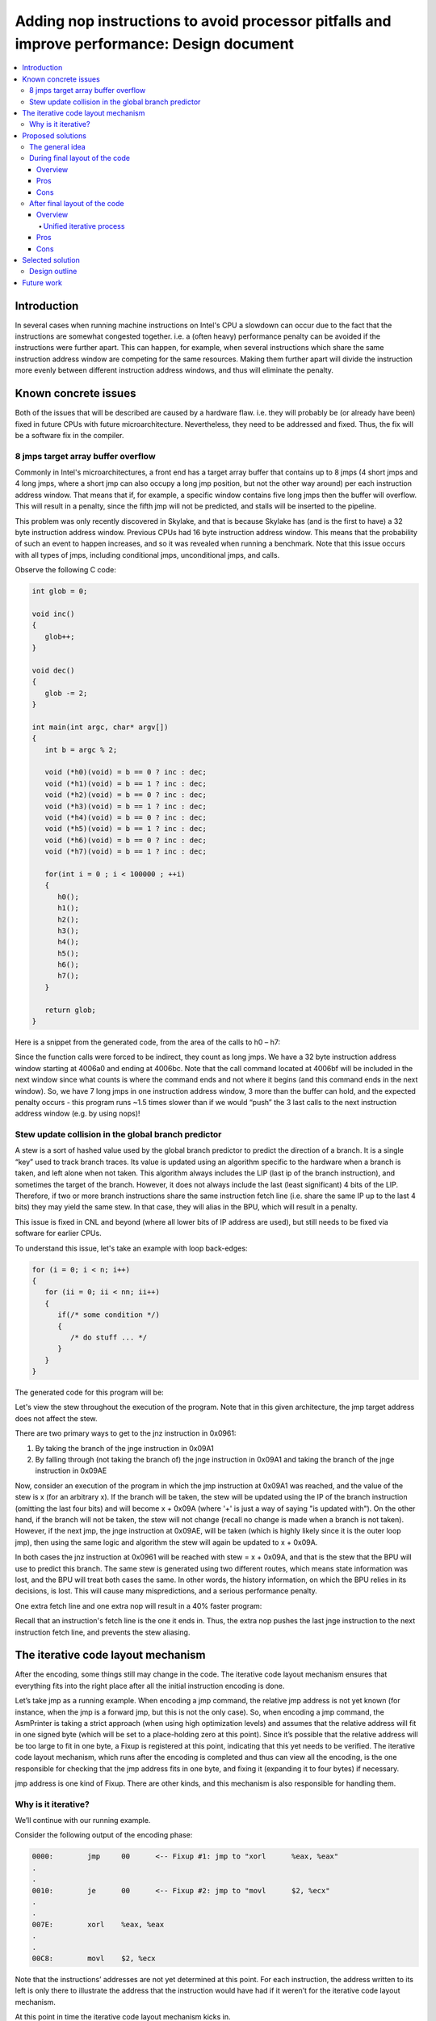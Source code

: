 ============================================================================================
Adding nop instructions to avoid processor pitfalls and improve performance: Design document
============================================================================================

.. contents::
   :local:
   
Introduction
============

In several cases when running machine instructions on Intel's CPU a slowdown can occur due to the fact
that the instructions are somewhat congested together. i.e. a (often heavy) performance penalty can be
avoided if the instructions were further apart. This can happen, for example, when several instructions
which share the same instruction address window are competing for the same resources. Making them further
apart will divide the instruction more evenly between different instruction address windows, and thus
will eliminate the penalty.

Known concrete issues
=====================

Both of the issues that will be described are caused by a hardware flaw. i.e. they will probably be
(or already have been) fixed in future CPUs with future microarchitecture. Nevertheless, they need to
be addressed and fixed. Thus, the fix will be a software fix in the compiler.

8 jmps target array buffer overflow
-----------------------------------

Commonly in Intel's microarchitectures, a front end has a target array buffer that contains up to 8 jmps
(4 short jmps and 4 long jmps, where a short jmp can also occupy a long jmp position, but not the other way
around) per each instruction address window. That means that if, for example, a specific window contains
five long jmps then the buffer will overflow. This will result in a penalty, since the fifth jmp will not
be predicted, and stalls will be inserted to the pipeline.

This problem was only recently discovered in Skylake, and that is because Skylake has (and is the first
to have) a 32 byte instruction address window. Previous CPUs had 16 byte instruction address window. This
means that the probability of such an event to happen increases, and so it was revealed when running a benchmark.
Note that this issue occurs with all types of jmps, including conditional jmps, unconditional jmps, and calls.

Observe the following C code:

.. code-block:: c

   int glob = 0;
   
   void inc()
   {
      glob++;
   }
   
   void dec()
   {
      glob -= 2;
   }
   
   int main(int argc, char* argv[])
   {
      int b = argc % 2;
      
      void (*h0)(void) = b == 0 ? inc : dec;
      void (*h1)(void) = b == 1 ? inc : dec;
      void (*h2)(void) = b == 0 ? inc : dec;
      void (*h3)(void) = b == 1 ? inc : dec;
      void (*h4)(void) = b == 0 ? inc : dec;
      void (*h5)(void) = b == 1 ? inc : dec;
      void (*h6)(void) = b == 0 ? inc : dec;
      void (*h7)(void) = b == 1 ? inc : dec;
      
      for(int i = 0 ; i < 100000 ; ++i)
      {
         h0();
         h1();
         h2();
         h3();
         h4();
         h5();
         h6();
         h7();
      }
   
      return glob;
   }

Here is a snippet from the generated code, from the area of the calls to h0 – h7:

.. code-block:: none
   :emphasize-lines: 4-10

   4006a0:	...
   .
   .
   4006aa:	41 ff d7 	callq	*%r15
   4006ad:	41 ff d6 	callq	*%r14
   4006b0:	41 ff d7 	callq	*%r15
   4006b3:	41 ff d6 	callq	*%r14
   4006b6:	41 ff d7 	callq	*%r15
   4006b9:	41 ff d6 	callq	*%r14
   4006bc:	41 ff d7 	callq	*%r15
   4006bf:	41 ff d6 	callq	*%r14
   4006c2:	89 df 	movl	%ebx, %edi

Since the function calls were forced to be indirect, they count as long jmps. We have a 32 byte instruction address window starting at 4006a0 and ending at 4006bc. Note that the call command located at 4006bf will be included in the next window since what counts is where the command ends and not where it begins (and this command ends in the next window). So, we have 7 long jmps in one instruction address window, 3 more than the buffer can hold, and the expected penalty occurs - this program runs ~1.5 times slower than if we would “push” the 3 last calls to the next instruction address window (e.g. by using nops)!

Stew update collision in the global branch predictor
----------------------------------------------------

A stew is a sort of hashed value used by the global branch predictor to predict the direction of a branch. It is a single “key” used to track branch traces. Its value is updated using an algorithm specific to the hardware when a branch is taken, and left alone when not taken. This algorithm always includes the LIP (last ip of the branch instruction), and sometimes the target of the branch. However, it does not always include the last (least significant) 4 bits of the LIP. Therefore, if two or more branch instructions share the same instruction fetch line (i.e. share the same IP up to the last 4 bits) they may yield the same stew. In that case, they will alias in the BPU, which will result in a penalty.

This issue is fixed in CNL and beyond (where all lower bits of IP address are used), but still needs to be fixed via software for earlier CPUs.

To understand this issue, let's take an example with loop back-edges:

.. code-block:: c

   for (i = 0; i < n; i++)
   {
      for (ii = 0; ii < nn; ii++)
      {
         if(/* some condition */)
         {
            /* do stuff ... */
         }
      }
   }

The generated code for this program will be:

.. code-block:: none
   :emphasize-lines: 4,8,11

   094A
   .
   095E      testl
   0961      jnz      0x993
   0963
   .
   099E      cmpq
   09A1      jnge     0x957    inner loop
   .
   09AB      cmpq
   09AE      jnge     0x94A   outer loop

Let's view the stew throughout the execution of the program. Note that in this given architecture, the jmp target address does not affect the stew.

There are two primary ways to get to the jnz instruction in 0x0961:

1. By taking the branch of the jnge instruction in 0x09A1
2. By falling through (not taking the branch of) the jnge instruction in 0x09A1 and taking the branch of the jnge instruction in 0x09AE

Now, consider an execution of the program in which the jmp instruction at 0x09A1 was reached, and the value of the stew is x (for an arbitrary x). If the branch will be taken, the stew will be updated using the IP of the branch instruction (omitting the last four bits) and will become x + 0x09A (where '+' is just a way of saying "is updated with"). On the other hand, if the branch will not be taken, the stew will not change (recall no change is made when a branch is not taken). However, if the next jmp, the jnge instruction at 0x09AE, will be taken (which is highly likely since it is the outer loop jmp), then using the same logic and algorithm the stew will again be updated to x + 0x09A.

In both cases the jnz instruction at 0x0961 will be reached with stew = x + 0x09A, and that is the stew that the BPU will use to predict this branch. The same stew is generated using two different routes, which means state information was lost, and the BPU will treat both cases the same. In other words, the history information, on which the BPU relies in its decisions, is lost. This will cause many mispredictions, and a serious performance penalty.

One extra fetch line and one extra nop will result in a 40% faster program:

.. code-block:: none
   :emphasize-lines: 9

   094A
   .
   095E      testl
   0961      jnz      0x993
   0963
   .
   099E      cmpq
   09A1      jnge     0x957    inner loop
   09A3      nop
   .
   09AC      cmpq
   09AF      jnge     0x94A   outer loop

Recall that an instruction's fetch line is the one it ends in. Thus, the extra nop pushes the last jnge instruction to the next instruction fetch line, and prevents the stew aliasing.

The iterative code layout mechanism
===================================

After the encoding, some things still may change in the code. The iterative code layout mechanism ensures that everything fits into the right place after all the initial instruction encoding is done.

Let’s take jmp as a running example. When encoding a jmp command, the relative jmp address is not yet known (for instance, when the jmp is a forward jmp, but this is not the only case). So, when encoding a jmp command, the AsmPrinter is taking a strict approach (when using high optimization levels) and assumes that the relative address will fit in one signed byte (which will be set to a place-holding zero at this point). Since it’s possible that the relative address will be too large to fit in one byte, a Fixup is registered at this point, indicating that this yet needs to be verified. The iterative code layout mechanism, which runs after the encoding is completed and thus can view all the encoding, is the one responsible for checking that the jmp address fits in one byte, and fixing it (expanding it to four bytes) if necessary.

jmp address is one kind of Fixup. There are other kinds, and this mechanism is also responsible for handling them.

.. _iterative_code_layout_mechanism_label:

Why is it iterative?
--------------------

We’ll continue with our running example.

Consider the following output of the encoding phase:

.. code-block:: none

   0000:	jmp	00	<-- Fixup #1: jmp to "xorl	%eax, %eax"
   .
   .
   0010:	je	00	<-- Fixup #2: jmp to "movl	$2, %ecx"
   .
   .
   007E:	xorl	%eax, %eax
   .
   .
   00C8:	movl	$2, %ecx

Note that the instructions’ addresses are not yet determined at this point. For each instruction, the address written to its left is only there to illustrate the address that the instruction would have had if it weren’t for the iterative code layout mechanism.

At this point in time the iterative code layout mechanism kicks in.

Two quick reminders before the analysis continues.

1. jmp target addresses are calculated relatively to the **end** address of the instruction. The target address of the first jmp in our running example, for example, will be calculated from 0x0002.
2. When expanding a jmp address from one byte to four bytes, the opcode of the jmp changes. More specifically, the opcode size of short jmps is 1 byte, and the opcode size of long jmps is 2 bytes.

Back to the iterative code layout mechanism. This mechanism looks one by one at all the Fixups that were created during the encoding phase and handles them. At first it looks on Fixup #1. Since the relative jmp address (0x7E – 0x02 = 0x7C) can fit in one signed byte, no expansion is required and the correct address is set. Next, it looks at Fixup #2. Since the relative jmp address (0xC8 – 0x12 = 0xB6) cannot fit in one signed byte, an expansion is required. After one iteration, the product of the process will look like this:

.. code-block:: none
   :emphasize-lines: 1, 4, 7, 10

   0000:	jmp	7C	<-- Fixup #1: jmp to "xorl	%eax, %eax"
   .
   .
   0010:	je	00 00 00 B6	<-- Fixup #2.
   .
   .
   0082:	xorl	%eax, %eax
   .
   .
   00CC:	movl	$2, %ecx

Note the changes: not only have the relative addresses of the jmp instructions been set, but the speculative addresses of all the instructions that follow the second jmp instruction have increased by 4. That is because the second jmp instruction’s relative jmp address has expanded from 1 byte to 4 bytes, and now takes up 4 more bytes (= 1 extra byte for the new opcode + 3 extra bytes for the target address). However, the process is not complete. Not only that the relative jmp address of the first jmp instruction is now wrong, but it will also no longer fit in one signed byte (since it is now needs to be 0x82 – 0x02 = 0x80). If this process would not have 
been iterative, we would have ended up with wrong code.

After several more iterations we’ll get the final output:

.. code-block:: none

   0000:	jmp	00 00 00 80
   .
   .
   0014:	je	00 00 00 B6
   .
   .
   0086:	xorl	%eax, %eax
   .
   .
   00D0:	movl	$2, %ecx

Observe all the modifications, and how the final addresses have changed compared to the initial addresses.

Note that this iterative process is guaranteed to stop, since the code size is expanding monotonically.

Proposed solutions
==================

The general idea
----------------

As we’ve seen, both of the issues revolve around too many jmp instructions crowded together in some sort of an instruction window. So, the basic idea is to spread them further apart, which will eliminate these situations.

The most basic approach is to simply add nops. We’ve seen an example for the first issue in which the unmodified version takes about 1.5 time to run than the nop-added version, and an example for the second issue in which one nop makes the program run ~40% faster. This is the approach we will take to solve the problem. More complex approaches, such as rearranging existing instructions such that both correctness is ensured and the problematic instructions are kept apart from one another, will not be discussed.

The big decision in question is – when should the nop adding process occur? Recall the iterative code layout mechanism. Should the nops be added after its processing is done or should it somehow be embedded within it?

During final layout of the code
-------------------------------

Overview
++++++++

Recall that while encoding some things are yet unknown, such as the target address of jmps and their sizes (more specifically, how many bytes will it take to encode them). In order to produce complete code the encoding phase yields Fixups – locations in the code that still need to be reviewed and completed. The iterative code layout mechanism goes through those Fixups and handles them.

The basic idea of this proposed solution is to embed the nop-padding into that process. A new kind of Fixup will be created which will have the semantics of “Add n nops here” (We cannot simply add the nops at the encoding phase since the final layout is not yet known, and thus we cannot know where exactly are those nops needed). The code will be examined while encoding, and the necessity of such a Fixup will be determined using a callback function call, which can be implemented by those who need to. Two good examples for implementation are the two issues described earlier.

Pros
++++

* No need to add extra processes. We are using the existing processing of the iterative code layout mechanism.
* All matters regarding the code final layout will (still) be performed in a single place.

Cons
++++

* During the encoding phase it will be very hard to determine if nops should be inserted at any point in the code, since the nops necessity is determined according to the layout, which is only available after the process is completed.

  This will force the solution to be a heuristic one instead of an accurate one. This of course means that the code size may not be optimal, i.e. bigger than it has to be.

* Using the iterative code layout mechanism for other purpose than it was originally designed to.

  Fixups are a mechanism designed for adjusting final locations in the code, not adding instructions. There are different mechanisms for adding nops. For example, there is a mechanism that inserts nops in order to ensure that a jmp command of a loop always jmps to an aligned location.

.. _after_final_layout_of_the_code_label:

After final layout of the code
------------------------------

.. _after_final_layout_of_the_code_overview_label:

Overview
++++++++

The general idea here is to create a mechanism that is similar to the existing iterative code layout mechanism, but is separate from it.

The new mechanism will have two parts:

1. Recording "suspicious" instructions (i.e. instructions that may cause the problematic cases) throughout the encoding phase. This recording will not change anything, it is just a way to "remember" those instructions for later uses.
2. Checking if any problematic cases occured using the previously marked instructions. This will be done after the encoding phase, as part of the new :ref:`unified_iterative_process_label`. This process will examine the code in chunks of the required instruction window size (16B/32B), and will insert nops if any are needed.

.. _unified_iterative_process_label:

Unified iterative process
~~~~~~~~~~~~~~~~~~~~~~~~~

Note that the process of adding nops may change things that were already determined in the code layout phase. Thus, if we take a naïve approach, some things may go wrong, and not only the obvious address adjusting due to the addition of new instructions.

Recall the example discussed in the the iterative code layout mechanism section (see :ref:`iterative_code_layout_mechanism_label`). In that example there's an illustration of how jmp target addresses can expand at each iteration. In a very similar manner, an added nop can cause a jmp address to extend beyond the limits of one signed byte. This essentially means that after adding all the nops the iterative code layout mechanism needs to be activated again, in order to properly fix all such issues. And that’s not the end of it, since activating it may create a new need for nops. Thus, the entire process of code-layout-adding-nops must be placed under a loop and become one unified iterative process.

Note that this unified iterative process is guaranteed to stop: We've already seen that the iterative code layout mechanism is converging and is guaranteed to stop. Using similar arguments we can show that the new mechanism is guaranteed to stop: it too is expanding monotonically, as it is adding nops at each iteration. In addition, it will of course stop adding nops once the problematic instructions are sufficiently far from one another.

Pros
++++

* No need to touch the existing, somewhat delicate iterative code layout mechanism.
* Code layout is completely known at the time the new mechanism starts, which makes the analysis much easier.

.. _after_final_layout_of_the_code_cons_label:

Cons
++++

* The outputted code may not be optimal in sense of code size and number of instructions.

  To understand this, consider the following scenario: a nop is added and that causes a jmp address to be expanded. The expansion of the jmp target address from 1 byte to 4 bytes changes the alignment of the code that comes after the jumps by adding 3 bytes to all the addresses. This may result in a situation in which the original nop is no longer needed, since the expanding is done using the 3 extra bytes of the jmp. Since no further computation will be made, and there is no "mechanism for removing redundant nops", the nop will remain as part of the output.

Selected solution
=================

All things considered, the :ref:`after_final_layout_of_the_code_label` strategy is the one to be implemented. Two main reasons for that:

1. The iterative code layout mechanism isn’t exactly made for things like nop adding. I argue that the nop adding is a different process in its nature that should be done separately.
2. Accurately determining where to insert nops before the code layout is complete could prove to be an extremely hard task.

Design outline
--------------

Here's a sketch of how the processes of encoding and final code layout look like:

.. image:: encoding_and_final_layout.jpg

The idea is to add a new class (that implements a more generic interface) that will be incharge of the two phases described in the solution's :ref:`after_final_layout_of_the_code_overview_label`. It will record the instructions in the encoding phase, and will be used later to determine whether the code needs nop instructions insertion.

The same sketch will look like this:

.. image:: encoding_and_final_layout_with_nops_adding.jpg

Future work
===========

As discussed in the second (recommended) proposed solution's :ref:`after_final_layout_of_the_code_cons_label`, it has a disadvantage – it will not necessarily produce the optimal code.

In the future, after implementing a base level of the solution, some measures should be considered in order to ensure a code size more close to the optimal one. This can be done, for example, by marking the nops we added, and later on checking if they are indeed required, before completing the layout. Note that this is a delicate procedure, as adding such a mechanism means that the process of nops adding will not be monotonically expanding anymore, and thus may not converge.

